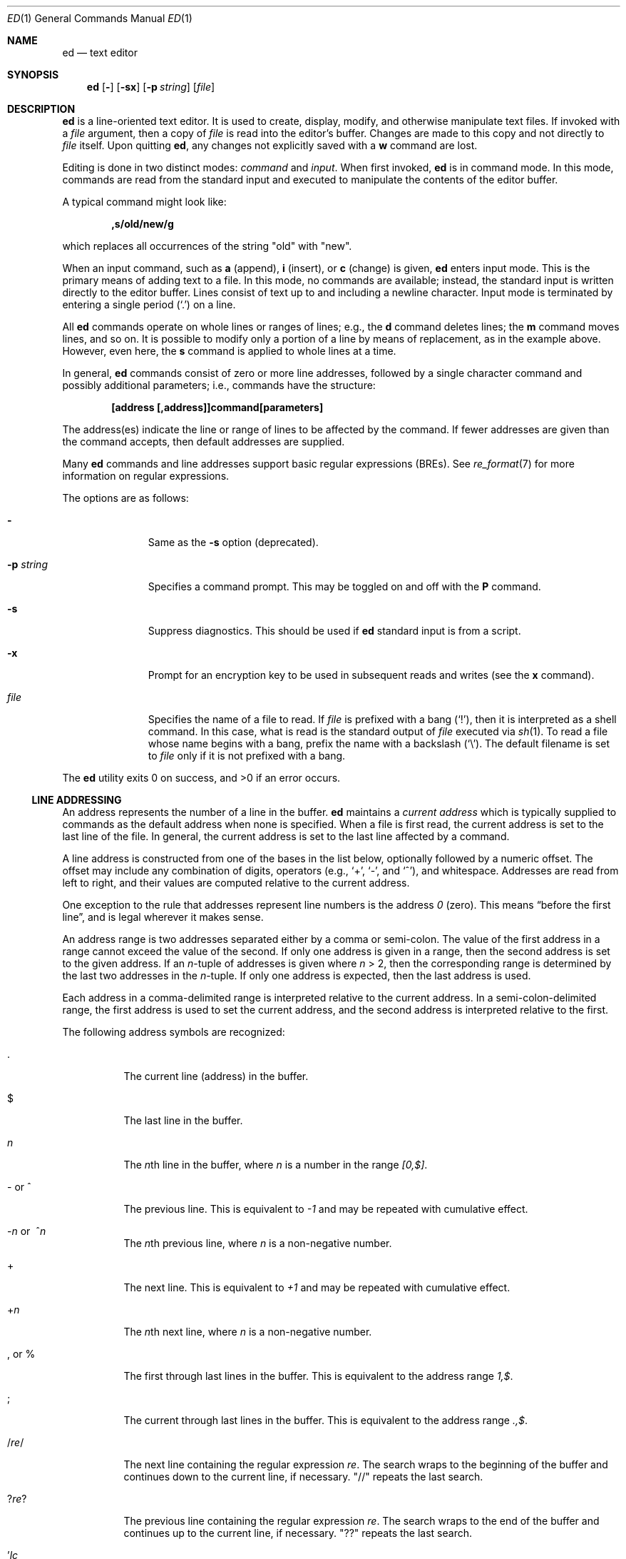 .\"	$OpenBSD: ed.1,v 1.54 2010/01/10 10:53:33 jmc Exp $
.\"
.\" Copyright (c) 1993 Andrew Moore, Talke Studio.
.\" All rights reserved.
.\"
.\" Redistribution and use in source and binary forms, with or without
.\" modification, are permitted provided that the following conditions
.\" are met:
.\" 1. Redistributions of source code must retain the above copyright
.\"    notice, this list of conditions and the following disclaimer.
.\" 2. Redistributions in binary form must reproduce the above copyright
.\"    notice, this list of conditions and the following disclaimer in the
.\"    documentation and/or other materials provided with the distribution.
.\"
.\" THIS SOFTWARE IS PROVIDED BY THE AUTHOR AND CONTRIBUTORS ``AS IS'' AND
.\" ANY EXPRESS OR IMPLIED WARRANTIES, INCLUDING, BUT NOT LIMITED TO, THE
.\" IMPLIED WARRANTIES OF MERCHANTABILITY AND FITNESS FOR A PARTICULAR PURPOSE
.\" ARE DISCLAIMED.  IN NO EVENT SHALL THE AUTHOR OR CONTRIBUTORS BE LIABLE
.\" FOR ANY DIRECT, INDIRECT, INCIDENTAL, SPECIAL, EXEMPLARY, OR CONSEQUENTIAL
.\" DAMAGES (INCLUDING, BUT NOT LIMITED TO, PROCUREMENT OF SUBSTITUTE GOODS
.\" OR SERVICES; LOSS OF USE, DATA, OR PROFITS; OR BUSINESS INTERRUPTION)
.\" HOWEVER CAUSED AND ON ANY THEORY OF LIABILITY, WHETHER IN CONTRACT, STRICT
.\" LIABILITY, OR TORT (INCLUDING NEGLIGENCE OR OTHERWISE) ARISING IN ANY WAY
.\" OUT OF THE USE OF THIS SOFTWARE, EVEN IF ADVISED OF THE POSSIBILITY OF
.\" SUCH DAMAGE.
.\"
.Dd $Mdocdate: January 10 2010 $
.Dt ED 1
.Os
.Sh NAME
.Nm ed
.Nd text editor
.Sh SYNOPSIS
.Nm ed
.Op Fl
.Op Fl sx
.Op Fl p Ar string
.Op Ar file
.Sh DESCRIPTION
.Nm
is a line-oriented text editor.
It is used to create, display, modify, and otherwise manipulate text files.
If invoked with a
.Ar file
argument, then a copy of
.Ar file
is read into the editor's buffer.
Changes are made to this copy and not directly to
.Ar file
itself.
Upon quitting
.Nm ed ,
any changes not explicitly saved with a
.Ic w
command are lost.
.Pp
Editing is done in two distinct modes:
.Em command
and
.Em input .
When first invoked,
.Nm
is in command mode.
In this mode, commands are read from the standard input and
executed to manipulate the contents of the editor buffer.
.Pp
A typical command might look like:
.Pp
.Dl ,s/old/new/g
.Pp
which replaces all occurrences of the string
.Qq old
with
.Qq new .
.Pp
When an input command, such as
.Ic a
.Pq append ,
.Ic i
.Pq insert ,
or
.Ic c
.Pq change
is given,
.Nm
enters input mode.
This is the primary means of adding text to a file.
In this mode, no commands are available;
instead, the standard input is written directly to the editor buffer.
Lines consist of text up to and including a newline character.
Input mode is terminated by entering a single period
.Pq Ql \&.
on a line.
.Pp
All
.Nm
commands operate on whole lines or ranges of lines; e.g.,
the
.Ic d
command deletes lines; the
.Ic m
command moves lines, and so on.
It is possible to modify only a portion of a line by means of replacement,
as in the example above.
However, even here, the
.Ic s
command is applied to whole lines at a time.
.Pp
In general,
.Nm
commands consist of zero or more line addresses, followed by a single
character command and possibly additional parameters; i.e.,
commands have the structure:
.Pp
.Dl [address [,address]]command[parameters]
.Pp
The address(es) indicate the line or range of lines to be affected by the
command.
If fewer addresses are given than the command accepts, then
default addresses are supplied.
.Pp
Many
.Nm
commands and line addresses support basic regular expressions
.Pq BREs .
See
.Xr re_format 7
for more information on regular expressions.
.Pp
The options are as follows:
.Bl -tag -width "-p string"
.It Fl
Same as the
.Fl s
option
.Pq deprecated .
.It Fl p Ar string
Specifies a command prompt.
This may be toggled on and off with the
.Ic P
command.
.It Fl s
Suppress diagnostics.
This should be used if
.Nm
standard input is from a script.
.It Fl x
Prompt for an encryption key to be used in subsequent reads and writes
(see the
.Ic x
command).
.It Ar file
Specifies the name of a file to read.
If
.Ar file
is prefixed with a
bang
.Pq Ql \&! ,
then it is interpreted as a shell command.
In this case, what is read is the standard output of
.Ar file
executed via
.Xr sh 1 .
To read a file whose name begins with a bang, prefix the
name with a backslash
.Pq Ql \e .
The default filename is set to
.Ar file
only if it is not prefixed with a bang.
.El
.Pp
.Ex -std ed
.Ss LINE ADDRESSING
An address represents the number of a line in the buffer.
.Nm
maintains a
.Em current address
which is typically supplied to commands as the default address
when none is specified.
When a file is first read, the current address is set to the last line
of the file.
In general, the current address is set to the last line affected by a command.
.Pp
A line address is
constructed from one of the bases in the list below, optionally followed
by a numeric offset.
The offset may include any combination of digits, operators (e.g.,
.Ql + ,
.Ql - ,
and
.Ql ^ ) ,
and whitespace.
Addresses are read from left to right, and their values are computed
relative to the current address.
.Pp
One exception to the rule that addresses represent line numbers is the
address
.Ad 0
.Pq zero .
This means
.Dq before the first line ,
and is legal wherever it makes sense.
.Pp
An address range is two addresses separated either by a comma or semi-colon.
The value of the first address in a range cannot exceed the
value of the second.
If only one address is given in a range,
then the second address is set to the given address.
If an
.Ar n Ns -tuple
of addresses is given where
.Ar n
\*(Gt 2,
then the corresponding range is determined by the last two addresses in the
.Ar n Ns -tuple .
If only one address is expected, then the last address is used.
.Pp
Each address in a comma-delimited range is interpreted relative to the
current address.
In a semi-colon-delimited range, the first address is
used to set the current address, and the second address is interpreted
relative to the first.
.Pp
The following address symbols are recognized:
.Bl -tag -width Ds
.It \&.
The current line
.Pq address
in the buffer.
.It $
The last line in the buffer.
.It Ar n
The
.Ar n Ns th
line in the buffer, where
.Ar n
is a number in the range
.Ad [0,$] .
.It - or ^
The previous line.
This is equivalent to
.Ad \-1
and may be repeated with cumulative effect.
.It Xo
.Pf - Ns Ar n No or\ \&
.Pf ^ Ns Ar n
.Xc
The
.Ar n Ns th
previous line, where
.Ar n
is a non-negative number.
.It +
The next line.
This is equivalent to
.Ad +1
and may be repeated with cumulative effect.
.It + Ns Ar n
The
.Ar n Ns th
next line, where
.Ar n
is a non-negative number.
.It \&, or %
The first through last lines in the buffer.
This is equivalent to the address range
.Ad 1,$ .
.It \&;
The current through last lines in the buffer.
This is equivalent to the address range
.Ad .,$ .
.It / Ns Ar re Ns /
The next line containing the regular expression
.Ar re .
The search wraps to the beginning of the buffer and continues down to the
current line, if necessary.
.Qq //
repeats the last search.
.It ? Ns Ar re Ns ?
The previous line containing the regular expression
.Ar re .
The search wraps to the end of the buffer and continues up to the
current line, if necessary.
.Qq ??
repeats the last search.
.It \&' Ns Ar lc
The line previously marked by a
.Ic k
.Pq mark
command, where
.Ar lc
is a lower case letter.
.El
.Ss COMMANDS
All
.Nm
commands are single characters, though some require additional parameters.
If a command's parameters extend over several lines, then
each line except for the last must be terminated with a backslash
.Pq Ql \e .
.Pp
In general, at most one command is allowed per line.
However, most commands accept a print suffix, which is any of
.Ic p
.Pq print ,
.Ic l
.Pq list ,
or
.Ic n
.Pq enumerate ,
to print the last line affected by the command.
.Pp
An interrupt
.Pq typically ^C
has the effect of aborting the current command
and returning the editor to command mode.
.Pp
.Nm
recognizes the following commands.
The commands are shown together with
the default address or address range supplied if none is specified
.Pq in parentheses ,
and other possible arguments on the right.
.Bl -tag -width Dxxs
.It (.) Ns Ic a
Appends text to the buffer after the addressed line.
Text is entered in input mode.
The current address is set to last line entered.
.It (.,.) Ns Ic c
Changes lines in the buffer.
The addressed lines are deleted from the buffer,
and text is appended in their place.
Text is entered in input mode.
The current address is set to last line entered.
.It (.,.) Ns Ic d
Deletes the addressed lines from the buffer.
If there is a line after the deleted range, then the current address is set
to this line.
Otherwise the current address is set to the line before the deleted range.
.It Ic e Ar file
Edits
.Ar file ,
and sets the default filename.
If
.Ar file
is not specified, then the default filename is used.
Any lines in the buffer are deleted before the new file is read.
The current address is set to the last line read.
.It Ic e No ! Ns Ar command
Edits the standard output of
.No ! Ns Ar command ,
(see
.Ic \&! Ns Ar command
below).
The default filename is unchanged.
Any lines in the buffer are deleted before the output of
.Ar command
is read.
The current address is set to the last line read.
.It Ic E Ar file
Edits
.Ar file
unconditionally.
This is similar to the
.Ic e
command, except that unwritten changes are discarded without warning.
The current address is set to the last line read.
.It Ic f Ar file
Sets the default filename to
.Ar file .
If
.Ar file
is not specified, then the default unescaped filename is printed.
.Sm off
.It Xo
.Pf (1,$) Ic g No /
.Ar re No / Ar command-list
.Xc
.Sm on
Applies
.Ar command-list
to each of the addressed lines matching a regular expression
.Ar re .
The current address is set to the line currently matched before
command-list is executed.
At the end of the
.Ic g
command, the current address is set to the last line affected by command-list.
If no lines were matched,
the current line number remains unchanged.
.Pp
Each command in
.Ar command-list
must be on a separate line,
and every line except for the last must be terminated by a backslash
.Pq Sq \e .
Any commands are allowed, except for
.Ic g ,
.Ic G ,
.Ic v ,
and
.Ic V .
A newline alone in command-list is equivalent to a
.Ic p
command.
.Sm off
.It (1,$) Ic G No / Ar re No /
.Sm on
Interactively edits the addressed lines matching a regular expression
.Ar re .
For each matching line, the line is printed, the current address is set,
and the user is prompted to enter a
.Ar command-list .
At the end of the
.Ic G
command, the current address is set to the last line affected by
.Pq the last
command-list.
If no lines were matched,
the current line number remains unchanged.
.Pp
The format of
.Ar command-list
is the same as that of the
.Ic g
command.
A newline alone acts as a null command list.
A single
.Sq &
repeats the last non-null command list.
.It Ic H
Toggles the printing of error explanations.
By default, explanations are not printed.
It is recommended that
.Nm
scripts begin with this command to aid in debugging.
.It Ic h
Prints an explanation of the last error.
.It (.) Ns Ic i
Inserts text in the buffer before the current line.
Text is entered in input mode.
The current address is set to the last line entered.
.It (.,.+1) Ns Ic j
Joins the addressed lines.
The addressed lines are deleted from the buffer and replaced by a single
line containing their joined text.
The current address is set to the resultant line.
.It (.) Ns Ic k Ns Ar lc
Marks a line with a lower case letter
.Ar lc .
The line can then be addressed as
.Ic ' Ns Ar lc
(i.e., a single quote followed by
.Ar lc )
in subsequent commands.
The mark is not cleared until the line is deleted or otherwise modified.
.It (.,.) Ns Ic l
Prints the addressed lines unambiguously.
If a single line fills more than one screen (as might be the case
when viewing a binary file, for instance), a
.Dq --More--
prompt is printed on the last line.
.Nm
waits until the RETURN key is pressed before displaying the next screen.
The current address is set to the last line printed.
.It (.,.) Ns Ic m Ns (.)
Moves lines in the buffer.
The addressed lines are moved to after the
right-hand destination address, which may be the address
.Ad 0
.Pq zero .
The current address is set to the last line moved.
.It (.,.) Ns Ic n
Prints the addressed lines along with their line numbers.
The current address is set to the last line printed.
.It (.,.) Ns Ic p
Prints the addressed lines.
The current address is set to the last line printed.
.It Ic P
Toggles the command prompt on and off.
Unless a prompt was specified with the command-line option
.Fl p Ar string ,
the command prompt is by default turned off.
.It Ic q
Quits
.Nm ed .
.It Ic Q
Quits
.Nm
unconditionally.
This is similar to the
.Ic q
command, except that unwritten changes are discarded without warning.
.It ($) Ns Ic r Ar file
Reads
.Ar file
to after the addressed line.
If
.Ar file
is not specified, then the default filename is used.
If there was no default filename prior to the command,
then the default filename is set to
.Ar file .
Otherwise, the default filename is unchanged.
The current address is set to the last line read.
.It ($) Ns Ic r No ! Ns Ar command
Reads to after the addressed line the standard output of
.Pf ! Ns Ar command ,
(see
.Ic \&! Ns Ar command
below).
The default filename is unchanged.
The current address is set to the last line read.
.Sm off
.It Xo
.Pf (.,.) Ic s No / Ar re
.No / Ar replacement No /\ \&
.Pf (.,.) Ic s No / Ar re
.No / Ar replacement No / Ic g\ \&
.No (.,.) Ic s No / Ar re
.No / Ar replacement No / Ar n
.Xc
.Sm on
Replaces text in the addressed lines matching a regular expression
.Ar re
with
.Ar replacement .
By default, only the first match in each line is replaced.
If the
.Ic g
.Pq global
suffix is given, then every match is replaced.
The
.Ar n
suffix, where
.Ar n
is a positive number, causes only the
.Ar n Ns th
match to be replaced.
It is an error if no substitutions are performed on any of the addressed
lines.
The current address is set the last line affected.
.Pp
.Ar re
and
.Ar replacement
may be delimited by any character other than space and newline
(see the
.Ic s
command below).
If one or two of the last delimiters is omitted, then the last line
affected is printed as though the print suffix
.Ic p
were specified.
.Pp
An unescaped
.Ql &
in
.Ar replacement
is replaced by the currently matched text.
The character sequence
.Pf \e Ns Ar m ,
where
.Ar m
is a number in the range [1,9], is replaced by the
.Ar m Ns th
backreference expression of the matched text.
If
.Ar replacement
consists of a single
.Ql % ,
then
.Ar replacement
from the last substitution is used.
Newlines may be embedded in
.Ar replacement
if they are escaped with a backslash
.Pq Ql \e .
.It (.,.) Ns Ic s
Repeats the last substitution.
This form of the
.Ic s
command accepts a count suffix
.Ar n ,
or any combination of the characters
.Ic r ,
.Ic g ,
and
.Ic p .
If a count suffix
.Ar n
is given, then only the
.Ar n Ns th
match is replaced.
The
.Ic r
suffix causes the regular expression of the last search to be used
instead of that of the last substitution.
The
.Ic g
suffix toggles the global suffix of the last substitution.
The
.Ic p
suffix toggles the print suffix of the last substitution.
The current address is set to the last line affected.
.It (.,.) Ns Ic t Ns (.)
Copies
.Pq i.e., transfers
the addressed lines to after the right-hand destination address,
which may be the address
.Ad 0
.Pq zero .
The current address is set to the last line copied.
.It Ic u
Undoes the last command and restores the current address
to what it was before the command.
The global commands
.Ic g ,
.Ic G ,
.Ic v ,
and
.Ic V
are treated as a single command by undo.
.Ic u
is its own inverse.
.Sm off
.It Xo
.Pf (1,$) Ic v No / Ar re
.Pf / Ar command-list
.Xc
.Sm on
Applies
.Ar command-list
to each of the addressed lines not matching a regular expression
.Ar re .
This is similar to the
.Ic g
command.
.Sm off
.It Xo
.Pf (1,$) Ic V No /
.Ar re No /
.Xc
.Sm on
Interactively edits the addressed lines not matching a regular expression
.Ar re .
This is similar to the
.Ic G
command.
.It (1,$) Ns Ic w Ar file
Writes the addressed lines to
.Ar file .
Any previous contents of
.Ar file
are lost without warning.
If there is no default filename, then the default filename is set to
.Ar file ,
otherwise it is unchanged.
If no filename is specified, then the default filename is used.
The current address is unchanged.
.It (1,$) Ns Ic wq Ar file
Writes the addressed lines to
.Ar file ,
and then executes a
.Ic q
command.
.It (1,$) Ns Ic w No ! Ns Ar command
Writes the addressed lines to the standard input of
.Pf ! Ns Ar command ,
(see
.Ic \&! Ns Ar command
below).
The default filename and current address are unchanged.
.It (1,$) Ns Ic W Ar file
Appends the addressed lines to the end of
.Ar file .
This is similar to the
.Ic w
command, except that the previous contents of file are not clobbered.
The current address is unchanged.
.It Ic x
Prompts for an encryption key which is used in subsequent reads and writes.
If a newline alone is entered as the key, then encryption is turned off.
Otherwise, echoing is disabled while a key is read.
Encryption/decryption is done using the
.Xr bdes 1
algorithm.
.It (.+1) Ns Ic z Ns Ar n
Scrolls
.Ar n
lines at a time starting at addressed line.
If
.Ar n
is not specified, then the current window size is used.
The current address is set to the last line printed.
.It ($) Ns Ic =
Prints the line number of the addressed line.
.It (.+1) Ns newline
Prints the addressed line, and sets the current address to that line.
.It Ic \&! Ns Ar command
Executes
.Ar command
via
.Xr sh 1 .
If the first character of
.Ar command
is
.Sq !\& ,
then it is replaced by text of the previous
.Ic \&! Ns Ar command .
.Nm
does not process
.Ar command
for
.Sq \e
.Pq backslash
escapes.
However, an unescaped
.Sq %
is replaced by the default filename.
When the shell returns from execution, a
.Sq \&!
is printed to the standard output.
The current line is unchanged.
.El
.Sh FILES
.Bl -tag -width /tmp/ed.* -compact
.It Pa /tmp/ed.*
buffer file
.It Pa ed.hup
where
.Nm
attempts to write the buffer if the terminal hangs up
.El
.Sh DIAGNOSTICS
When an error occurs,
.Nm
prints a
.Sq \&?
and either returns to command mode or exits if its input is from a script.
An explanation of the last error can be printed with the
.Ic h
.Pq help
command.
.Pp
Since the
.Ic g
.Pq global
command masks any errors from failed searches and substitutions,
it can be used to perform conditional operations in scripts; e.g.,
.Pp
.Dl g/old/s//new/
.Pp
replaces any occurrences of
.Qq old
with
.Qq new .
.Pp
If the
.Ic u
.Pq undo
command occurs in a global command list,
then the command list is executed only once.
.Pp
If diagnostics are not disabled, attempting to quit
.Nm
or edit another file before writing a modified buffer results in an error.
If the command is entered a second time, it succeeds,
but any changes to the buffer are lost.
.Sh SEE ALSO
.Xr bdes 1 ,
.Xr sed 1 ,
.Xr sh 1 ,
.Xr vi 1 ,
.Xr re_format 7
.Rs
.%A B. W. Kernighan
.%A P. J. Plauger
.%B Software Tools in Pascal
.%O Addison-Wesley
.%D 1981
.Re
.Sh STANDARDS
The
.Nm
utility is compliant with the
.St -p1003.1-2008
specification.
.Pp
The flag
.Op Fl x
as well as the commands
.Cm W ,
.Cm x ,
and
.Cm z
are extensions to that specification.
.Sh HISTORY
An
.Nm
command appeared in
.At v1 .
.Sh CAVEATS
.Nm
processes
.Ar file
arguments for backslash escapes, i.e., in a filename,
any characters preceded by a backslash
.Pq Ql \e
are interpreted literally.
.Pp
If a text
.Pq non-binary
file is not terminated by a newline character,
then
.Nm
appends one on reading/writing it.
In the case of a binary file,
.Nm
does not append a newline on reading/writing.
